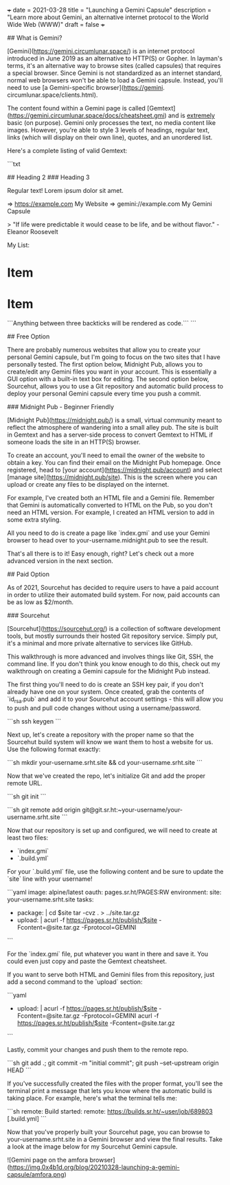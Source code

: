 +++
date = 2021-03-28
title = "Launching a Gemini Capsule"
description = "Learn more about Gemini, an alternative internet protocol to the World Wide Web (WWW)"
draft = false
+++

## What is Gemini?

[Gemini](https://gemini.circumlunar.space/) is an internet protocol introduced
in June 2019 as an alternative to HTTP(S) or Gopher. In layman's terms, it's an
alternative way to browse sites (called capsules) that requires a special
browser. Since Gemini is not standardized as an internet standard, normal web
browsers won't be able to load a Gemini capsule.
Instead, you'll need to use [a Gemini-specific browser](https://gemini.
circumlunar.space/clients.html).

The content found within a Gemini page is called
[Gemtext](https://gemini.circumlunar.space/docs/cheatsheet.gmi) and is
_extremely_ basic (on purpose).
Gemini only processes the text, no media content like images. However, 
you're able to style 3 levels of headings, regular text, links (which will 
display on their own line), quotes, and an unordered list.

Here's a complete listing of valid Gemtext:

```txt
# Heading 1
## Heading 2
### Heading 3

Regular text! Lorem ipsum dolor sit amet.

=> https://example.com My Website
=> gemini://example.com My Gemini Capsule

> "If life were predictable it would cease to be life, and be without flavor." - Eleanor Roosevelt

My List:
* Item
* Item

```Anything between three backticks will be rendered as code.```
```

## Free Option

There are probably numerous websites that allow you to create your personal
Gemini capsule, but I'm going to focus on the two sites that I have personally
tested. The first option below, Midnight Pub, allows you to create/edit any
Gemini files you want in your account. This is essentially a GUI option with a
built-in text box for editing. The second option below, Sourcehut, allows you to
use a Git repository and automatic build process to deploy your personal Gemini
capsule every time you push a commit.

### Midnight Pub - Beginner Friendly

[Midnight Pub](https://midnight.pub/) is a small, virtual community meant to
reflect the atmosphere of wandering into a small alley pub. The site is built in
Gemtext and has a server-side process to convert Gemtext to HTML if someone
loads the site in an HTTP(S) browser.

To create an account, you'll need to email the owner of the website to obtain a
key.
You can find their email on the Midnight Pub homepage.
Once registered, head to [your account](https://midnight.pub/account) and select
[manage site](https://midnight.pub/site). This is the screen where you can
upload or create any files to be displayed on the internet.

For example, I've created both an HTML file and a Gemini file. Remember that
Gemini is automatically converted to HTML on the Pub, so you don't need an HTML
version.
For example, I created an HTML version to add in some extra styling.

All you need to do is create a page like `index.gmi` and use your Gemini browser
to head over to your-username.midnight.pub to see the result.

That's all there is to it! Easy enough, right? Let's check out a more advanced
version in the next section.

## Paid Option

As of 2021, Sourcehut has decided to require users to have a paid account in
order to utilize their automated build system. For now, paid accounts can be as
low as $2/month.

### Sourcehut

[Sourcehut](https://sourcehut.org/) is a collection of software development
tools, but mostly surrounds their hosted Git repository service. Simply put,
it's a minimal and more private alternative to services like GitHub.

This walkthrough is more advanced and involves things like Git, SSH, the command
line. If you don't think you know enough to do this, check out my walkthrough on
creating a Gemini capsule for the Midnight Pub instead.

The first thing you'll need to do is create an SSH key pair, if you don't
already have one on your system. Once created, grab the contents of `id_rsa.pub`
and add it to your Sourcehut account settings - this will allow you to push and
pull code changes without using a username/password.

```sh
ssh keygen
```

Next up, let's create a repository with the proper name so that the Sourcehut
build system will know we want them to host a website for us. Use the following
format exactly:

```sh
mkdir your-username.srht.site && cd your-username.srht.site
```

Now that we've created the repo, let's initialize Git and add the proper remote
URL.

```sh
git init
```

```sh
git remote add origin git@git.sr.ht:~your-username/your-username.srht.site
```

Now that our repository is set up and configured, we will need to create at
least two files:

-   `index.gmi`
-   `.build.yml`

For your `.build.yml` file, use the following content and be sure to update the
`site` line with your username!

```yaml
image: alpine/latest
oauth: pages.sr.ht/PAGES:RW
environment:
    site: your-username.srht.site
tasks:
    - package: |
          cd $site
          tar -cvz . > ../site.tar.gz
    - upload: |
          acurl -f https://pages.sr.ht/publish/$site -Fcontent=@site.tar.gz -Fprotocol=GEMINI
```

For the `index.gmi` file, put whatever you want in there and save it. You could
even just copy and paste the Gemtext cheatsheet.

If you want to serve both HTML and Gemini files from this repository, just add a
second command to the `upload` section:

```yaml
- upload: |
      acurl -f https://pages.sr.ht/publish/$site -Fcontent=@site.tar.gz -Fprotocol=GEMINI
      acurl -f https://pages.sr.ht/publish/$site -Fcontent=@site.tar.gz
```

Lastly, commit your changes and push them to the remote repo.

```sh
git add .; git commit -m "initial commit"; git push --set-upstream origin HEAD
```

If you've successfully created the files with the proper format, you'll see the
terminal print a message that lets you know where the automatic build is taking
place. For example, here's what the terminal tells me:

```sh
remote: Build started:
remote: https://builds.sr.ht/~user/job/689803 [.build.yml]
```

Now that you've properly built your Sourcehut page, you can browse to
your-username.srht.site in a Gemini browser and view the final results. Take a
look at the image below for my Sourcehut Gemini capsule.

![Gemini page on the amfora browser](https://img.0x4b1d.org/blog/20210328-launching-a-gemini-capsule/amfora.png)
